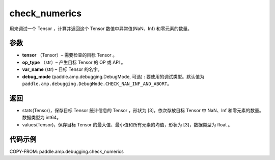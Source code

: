 .. _cn_api_amp_debugging_check_numerics:

check_numerics
-------------------------------

.. py:function:: paddle.amp.debugging.check_numerics(tensor, op_type, var_name, debug_mode=paddle.amp.debugging.DebugMode.CHECK_NAN_INF_AND_ABORT)

用来调试一个 Tensor ，计算并返回这个 Tensor 数值中异常值(NaN、Inf) 和零元素的数量。


参数
:::::::::

- **tensor** （Tensor）– 需要检查的目标 Tensor 。
- **op_type** （str）– 产生目标 Tensor 的 OP 或 API 。
- **var_name** (str) – 目标 Tensor 的名字。
- **debug_mode** (paddle.amp.debugging.DebugMode, 可选) : 要使用的调试类型。默认值为 ``paddle.amp.debugging.DebugMode.CHECK_NAN_INF_AND_ABORT``。

返回
:::::::::

- stats(Tensor)，保存目标 Tensor 统计信息的 Tensor ，形状为 [3]，依次存放目标 Tensor 中 NaN、Inf 和零元素的数量。数据类型为 int64。
- values(Tensor)，保存目标 Tensor 的最大值、最小值和所有元素的均值，形状为 [3]，数据类型为 float 。

代码示例
::::::::::::

COPY-FROM: paddle.amp.debugging.check_numerics
